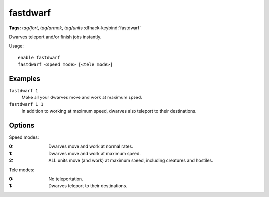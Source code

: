 fastdwarf
=========
**Tags:** `tag/fort`, `tag/armok`, `tag/units`
:dfhack-keybind:`fastdwarf`

Dwarves teleport and/or finish jobs instantly.

Usage::

    enable fastdwarf
    fastdwarf <speed mode> [<tele mode>]

Examples
--------

``fastdwarf 1``
    Make all your dwarves move and work at maximum speed.
``fastdwarf 1 1``
    In addition to working at maximum speed, dwarves also teleport to their
    destinations.

Options
-------

Speed modes:

:0: Dwarves move and work at normal rates.
:1: Dwarves move and work at maximum speed.
:2: ALL units move (and work) at maximum speed, including creatures and
    hostiles.

Tele modes:

:0: No teleportation.
:1: Dwarves teleport to their destinations.

